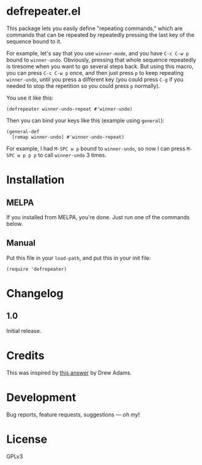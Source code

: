 #+PROPERTY: LOGGING nil

#+BEGIN_HTML
<a href=https://alphapapa.github.io/dont-tread-on-emacs/><img src="dont-tread-on-emacs-150.png" align="right"></a>
#+END_HTML

* defrepeater.el

[[https://melpa.org/#/helm-org-rifle][file:https://melpa.org/packages/defrepeater-badge.svg]] [[https://stable.melpa.org/#/helm-org-rifle][file:https://stable.melpa.org/packages/defrepeater-badge.svg]]

This package lets you easily define "repeating commands," which are commands that can be repeated by repeatedly pressing the last key of the sequence bound to it.

For example, let's say that you use ~winner-mode~, and you have ~C-c C-w p~ bound to =winner-undo=.  Obviously, pressing that whole sequence repeatedly is tiresome when you want to go several steps back.  But using this macro, you can press ~C-c C-w p~ once, and then just press ~p~ to keep repeating =winner-undo=, until you press a different key (you could press ~C-g~ if you needed to stop the repetition so you could press ~p~ normally).

You use it like this:

#+BEGIN_SRC elisp
  (defrepeater winner-undo-repeat #'winner-undo)
#+END_SRC

Then you can bind your keys like this (example using =general=):

#+BEGIN_SRC elisp
  (general-def
    [remap winner-undo] #'winner-undo-repeat)
#+END_SRC

For example, I had ~M-SPC w p~ bound to =winner-undo=, so now I can press ~M-SPC w p p p~ to call =winner-undo= 3 times.

* Installation

** MELPA

If you installed from MELPA, you're done.  Just run one of the commands below.

** Manual

Put this file in your ~load-path~, and put this in your init file:

#+BEGIN_SRC elisp
  (require 'defrepeater)
#+END_SRC

* Changelog

** 1.0

Initial release.

* Credits

This was inspired by [[https://emacs.stackexchange.com/a/13102][this answer]] by Drew Adams.

* Development

Bug reports, feature requests, suggestions — /oh my/!

* License

GPLv3
